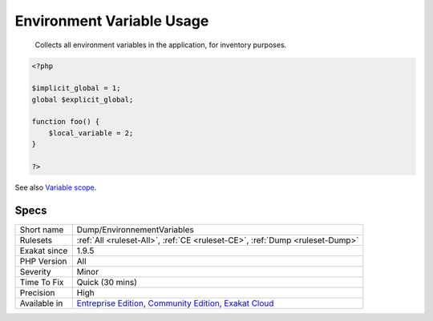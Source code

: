 .. _dump-environnementvariables:

.. _environment-variable-usage:

Environment Variable Usage
++++++++++++++++++++++++++

  Collects all environment variables in the application, for inventory purposes.


.. code-block:: php
   
   <?php
   
   $implicit_global = 1;
   global $explicit_global;
   
   function foo() {
       $local_variable = 2;
   }
   
   ?>

See also `Variable scope <https://www.php.net/manual/en/language.variables.scope.php>`_.


Specs
_____

+--------------+-----------------------------------------------------------------------------------------------------------------------------------------------------------------------------------------+
| Short name   | Dump/EnvironnementVariables                                                                                                                                                             |
+--------------+-----------------------------------------------------------------------------------------------------------------------------------------------------------------------------------------+
| Rulesets     | :ref:`All <ruleset-All>`, :ref:`CE <ruleset-CE>`, :ref:`Dump <ruleset-Dump>`                                                                                                            |
+--------------+-----------------------------------------------------------------------------------------------------------------------------------------------------------------------------------------+
| Exakat since | 1.9.5                                                                                                                                                                                   |
+--------------+-----------------------------------------------------------------------------------------------------------------------------------------------------------------------------------------+
| PHP Version  | All                                                                                                                                                                                     |
+--------------+-----------------------------------------------------------------------------------------------------------------------------------------------------------------------------------------+
| Severity     | Minor                                                                                                                                                                                   |
+--------------+-----------------------------------------------------------------------------------------------------------------------------------------------------------------------------------------+
| Time To Fix  | Quick (30 mins)                                                                                                                                                                         |
+--------------+-----------------------------------------------------------------------------------------------------------------------------------------------------------------------------------------+
| Precision    | High                                                                                                                                                                                    |
+--------------+-----------------------------------------------------------------------------------------------------------------------------------------------------------------------------------------+
| Available in | `Entreprise Edition <https://www.exakat.io/entreprise-edition>`_, `Community Edition <https://www.exakat.io/community-edition>`_, `Exakat Cloud <https://www.exakat.io/exakat-cloud/>`_ |
+--------------+-----------------------------------------------------------------------------------------------------------------------------------------------------------------------------------------+


